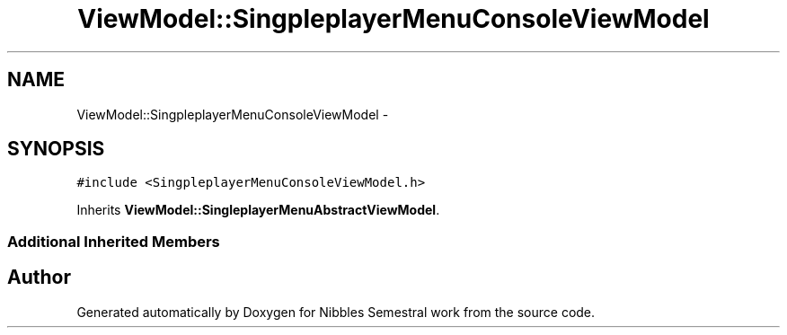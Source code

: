 .TH "ViewModel::SingpleplayerMenuConsoleViewModel" 3 "Mon Apr 11 2016" "Nibbles Semestral work" \" -*- nroff -*-
.ad l
.nh
.SH NAME
ViewModel::SingpleplayerMenuConsoleViewModel \- 
.SH SYNOPSIS
.br
.PP
.PP
\fC#include <SingpleplayerMenuConsoleViewModel\&.h>\fP
.PP
Inherits \fBViewModel::SingleplayerMenuAbstractViewModel\fP\&.
.SS "Additional Inherited Members"


.SH "Author"
.PP 
Generated automatically by Doxygen for Nibbles Semestral work from the source code\&.
